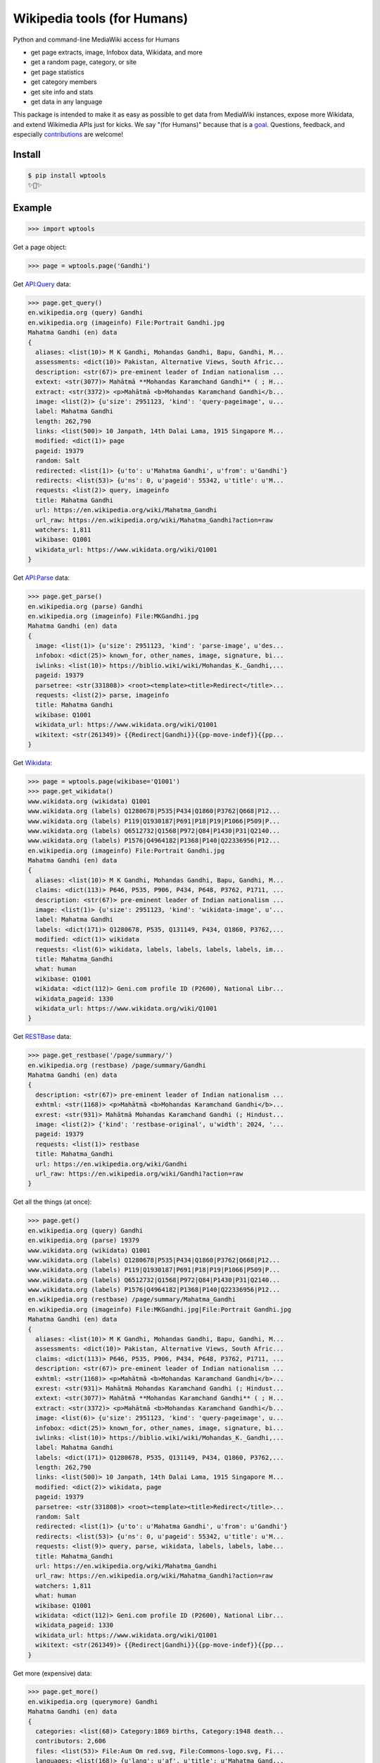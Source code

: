 Wikipedia tools (for Humans)
============================

.. image:: https://img.shields.io/pypi/v/wptools.svg
        :target: https://pypi.python.org/pypi/wptools/

.. image:: https://travis-ci.org/siznax/wptools.svg?branch=master
        :target: https://travis-ci.org/siznax/wptools

.. image:: https://coveralls.io/repos/github/siznax/wptools/badge.svg?branch=master
        :target: https://coveralls.io/github/siznax/wptools

Python and command-line MediaWiki access for Humans

- get page extracts, image, Infobox data, Wikidata, and more
- get a random page, category, or site
- get page statistics
- get category members
- get site info and stats
- get data in any language

This package is intended to make it as easy as possible to get data
from MediaWiki instances, expose more Wikidata, and extend Wikimedia
APIs just for kicks. We say "(for Humans)" because that is a goal_.
Questions, feedback, and especially contributions_ are welcome!


Install
-------

.. code-block:: bash

    $ pip install wptools
    ✨🦄✨


Example
-------

.. code-block:: python

    >>> import wptools


Get a page object:

.. code-block:: python

    >>> page = wptools.page('Gandhi')


Get `API:Query`_ data:

.. _`API:Query`: https://www.mediawiki.org/wiki/API:Query

.. code-block:: python

    >>> page.get_query()
    en.wikipedia.org (query) Gandhi
    en.wikipedia.org (imageinfo) File:Portrait Gandhi.jpg
    Mahatma Gandhi (en) data
    {
      aliases: <list(10)> M K Gandhi, Mohandas Gandhi, Bapu, Gandhi, M...
      assessments: <dict(10)> Pakistan, Alternative Views, South Afric...
      description: <str(67)> pre-eminent leader of Indian nationalism ...
      extext: <str(3077)> Mahātmā **Mohandas Karamchand Gandhi** ( ; H...
      extract: <str(3372)> <p>Mahātmā <b>Mohandas Karamchand Gandhi</b...
      image: <list(2)> {u'size': 2951123, 'kind': 'query-pageimage', u...
      label: Mahatma Gandhi
      length: 262,790
      links: <list(500)> 10 Janpath, 14th Dalai Lama, 1915 Singapore M...
      modified: <dict(1)> page
      pageid: 19379
      random: Salt
      redirected: <list(1)> {u'to': u'Mahatma Gandhi', u'from': u'Gandhi'}
      redirects: <list(53)> {u'ns': 0, u'pageid': 55342, u'title': u'M...
      requests: <list(2)> query, imageinfo
      title: Mahatma Gandhi
      url: https://en.wikipedia.org/wiki/Mahatma_Gandhi
      url_raw: https://en.wikipedia.org/wiki/Mahatma_Gandhi?action=raw
      watchers: 1,811
      wikibase: Q1001
      wikidata_url: https://www.wikidata.org/wiki/Q1001
    }


Get `API:Parse`_ data:

.. _`API:Parse`: https://www.mediawiki.org/wiki/API:Parse

.. code-block:: python

    >>> page.get_parse()
    en.wikipedia.org (parse) Gandhi
    en.wikipedia.org (imageinfo) File:MKGandhi.jpg
    Mahatma Gandhi (en) data
    {
      image: <list(1)> {u'size': 2951123, 'kind': 'parse-image', u'des...
      infobox: <dict(25)> known_for, other_names, image, signature, bi...
      iwlinks: <list(10)> https://biblio.wiki/wiki/Mohandas_K._Gandhi,...
      pageid: 19379
      parsetree: <str(331808)> <root><template><title>Redirect</title>...
      requests: <list(2)> parse, imageinfo
      title: Mahatma Gandhi
      wikibase: Q1001
      wikidata_url: https://www.wikidata.org/wiki/Q1001
      wikitext: <str(261349)> {{Redirect|Gandhi}}{{pp-move-indef}}{{pp...
    }


Get Wikidata_:

.. _Wikidata: https://www.wikidata.org/w/api.php

.. code-block:: python

    >>> page = wptools.page(wikibase='Q1001')
    >>> page.get_wikidata()
    www.wikidata.org (wikidata) Q1001
    www.wikidata.org (labels) Q1280678|P535|P434|Q1860|P3762|Q668|P12...
    www.wikidata.org (labels) P119|Q1930187|P691|P18|P19|P1066|P509|P...
    www.wikidata.org (labels) Q6512732|Q1568|P972|Q84|P1430|P31|Q2140...
    www.wikidata.org (labels) P1576|Q4964182|P1368|P140|Q22336956|P12...
    en.wikipedia.org (imageinfo) File:Portrait Gandhi.jpg
    Mahatma Gandhi (en) data
    {
      aliases: <list(10)> M K Gandhi, Mohandas Gandhi, Bapu, Gandhi, M...
      claims: <dict(113)> P646, P535, P906, P434, P648, P3762, P1711, ...
      description: <str(67)> pre-eminent leader of Indian nationalism ...
      image: <list(1)> {u'size': 2951123, 'kind': 'wikidata-image', u'...
      label: Mahatma Gandhi
      labels: <dict(171)> Q1280678, P535, Q131149, P434, Q1860, P3762,...
      modified: <dict(1)> wikidata
      requests: <list(6)> wikidata, labels, labels, labels, labels, im...
      title: Mahatma_Gandhi
      what: human
      wikibase: Q1001
      wikidata: <dict(112)> Geni.com profile ID (P2600), National Libr...
      wikidata_pageid: 1330
      wikidata_url: https://www.wikidata.org/wiki/Q1001
    }


Get RESTBase_ data:

.. _RESTBase: https://www.mediawiki.org/wiki/RESTBase

.. code-block:: python

    >>> page.get_restbase('/page/summary/')
    en.wikipedia.org (restbase) /page/summary/Gandhi
    Mahatma Gandhi (en) data
    {
      description: <str(67)> pre-eminent leader of Indian nationalism ...
      exhtml: <str(1168)> <p>Mahātmā <b>Mohandas Karamchand Gandhi</b>...
      exrest: <str(931)> Mahātmā Mohandas Karamchand Gandhi (; Hindust...
      image: <list(2)> {'kind': 'restbase-original', u'width': 2024, '...
      pageid: 19379
      requests: <list(1)> restbase
      title: Mahatma_Gandhi
      url: https://en.wikipedia.org/wiki/Gandhi
      url_raw: https://en.wikipedia.org/wiki/Gandhi?action=raw
    }


Get all the things (at once):

.. code-block:: python

    >>> page.get()
    en.wikipedia.org (query) Gandhi
    en.wikipedia.org (parse) 19379
    www.wikidata.org (wikidata) Q1001
    www.wikidata.org (labels) Q1280678|P535|P434|Q1860|P3762|Q668|P12...
    www.wikidata.org (labels) P119|Q1930187|P691|P18|P19|P1066|P509|P...
    www.wikidata.org (labels) Q6512732|Q1568|P972|Q84|P1430|P31|Q2140...
    www.wikidata.org (labels) P1576|Q4964182|P1368|P140|Q22336956|P12...
    en.wikipedia.org (restbase) /page/summary/Mahatma_Gandhi
    en.wikipedia.org (imageinfo) File:MKGandhi.jpg|File:Portrait Gandhi.jpg
    Mahatma Gandhi (en) data
    {
      aliases: <list(10)> M K Gandhi, Mohandas Gandhi, Bapu, Gandhi, M...
      assessments: <dict(10)> Pakistan, Alternative Views, South Afric...
      claims: <dict(113)> P646, P535, P906, P434, P648, P3762, P1711, ...
      description: <str(67)> pre-eminent leader of Indian nationalism ...
      exhtml: <str(1168)> <p>Mahātmā <b>Mohandas Karamchand Gandhi</b>...
      exrest: <str(931)> Mahātmā Mohandas Karamchand Gandhi (; Hindust...
      extext: <str(3077)> Mahātmā **Mohandas Karamchand Gandhi** ( ; H...
      extract: <str(3372)> <p>Mahātmā <b>Mohandas Karamchand Gandhi</b...
      image: <list(6)> {u'size': 2951123, 'kind': 'query-pageimage', u...
      infobox: <dict(25)> known_for, other_names, image, signature, bi...
      iwlinks: <list(10)> https://biblio.wiki/wiki/Mohandas_K._Gandhi,...
      label: Mahatma Gandhi
      labels: <dict(171)> Q1280678, P535, Q131149, P434, Q1860, P3762,...
      length: 262,790
      links: <list(500)> 10 Janpath, 14th Dalai Lama, 1915 Singapore M...
      modified: <dict(2)> wikidata, page
      pageid: 19379
      parsetree: <str(331808)> <root><template><title>Redirect</title>...
      random: Salt
      redirected: <list(1)> {u'to': u'Mahatma Gandhi', u'from': u'Gandhi'}
      redirects: <list(53)> {u'ns': 0, u'pageid': 55342, u'title': u'M...
      requests: <list(9)> query, parse, wikidata, labels, labels, labe...
      title: Mahatma_Gandhi
      url: https://en.wikipedia.org/wiki/Mahatma_Gandhi
      url_raw: https://en.wikipedia.org/wiki/Mahatma_Gandhi?action=raw
      watchers: 1,811
      what: human
      wikibase: Q1001
      wikidata: <dict(112)> Geni.com profile ID (P2600), National Libr...
      wikidata_pageid: 1330
      wikidata_url: https://www.wikidata.org/wiki/Q1001
      wikitext: <str(261349)> {{Redirect|Gandhi}}{{pp-move-indef}}{{pp...
    }


Get more (expensive) data:

.. code-block:: python

    >>> page.get_more()
    en.wikipedia.org (querymore) Gandhi
    Mahatma Gandhi (en) data
    {
      categories: <list(68)> Category:1869 births, Category:1948 death...
      contributors: 2,606
      files: <list(53)> File:Aum Om red.svg, File:Commons-logo.svg, Fi...
      languages: <list(168)> {u'lang': u'af', u'title': u'Mahatma Gand...
      pageid: 19379
      redirected: <list(1)> {u'to': u'Mahatma Gandhi', u'from': u'Gandhi'}
      requests: <list(1)> querymore
      title: Mahatma Gandhi
      views: 19,242
    }


Get data in `another language`_:

.. _`another language`: https://github.com/siznax/wptools/wiki/Language-Codes

.. code-block:: python

    >>> page = wptools.page(lang='zh')
    zh.wikipedia.org (random) 🍰
    哈莉特·塔布曼 (zh) data
    {
      pageid: 211070
      title: 哈莉特·塔布曼
    }


Get data from `another wiki`_:

.. _`another wiki`: https://meta.wikimedia.org/wiki/List_of_Wikipedias

.. code-block:: python

    >>> page = wptools.page(wiki='en.wikiquote.org')
    en.wikiquote.org (random) 🍪
    Malala_Yousafzai (en)
    {
      pageid: 146817
      title: Malala_Yousafzai
    }


Documentation
-------------

See our wiki_.


Please enjoy!


@siznax 👹


.. _contributions: https://github.com/siznax/wptools/blob/master/CONTRIBUTING.md
.. _goal: http://docs.python-requests.org/en/master/user/intro/
.. _wiki: https://github.com/siznax/wptools/wiki


.. :changelog:

Release History
---------------

0.4.16 (2018-07-08)
+++++++++++++++++++

* Support alternate API endpoints (#127)
* Merged @mcepl update to package tests (#125)
* Put API warnings in data attribute (#120)
* Support getting backlinks w/continuations (#119, #122)
* Always respect silent flag (#118)
* Improved infobox parsing (#91, #109)
* Added image (license, assessment) metadata (#104, #105)
* Fixed Wikidata pageid, image bugs (#101, #102)
* Added support for category continuations, subcategories (#99)
* Merged @RobbieClarken fix for non-value Wikidata snaktypes (#98)
* Merged @seansay fix for deleted Wikidata item (#97)
* Fixed TypeError on Windows 10 (#95)
* Fixed RESTBase LookupError on slash titles (#94)
* Added boxterm param for more Infobox reach (#91)
* Improved stress tests, wptool CLI script output
* Fixed get_imageinfo() issue (#93)
* Getting ALL Wikidata (#56)
* Surfaced redirects, disambiguation links (#25)
* Increased test coverage to 95%, pylint score 10.0
* Added more page data, split off expensive queries
* Implemented basic category and site functionality
* Changed page._WIKIPROPS to wikidata.LABELS
* Refactored attributes to only cache, data, flags, params
* Unified Wikimedia APIs access pattern via wptools.core


0.3 (2017-08-13)
++++++++++++++++

* Implemented general RESTBase /page/ access (#67)
* Merged @rikima's contrib plus py3 patch (#66)
* Made page.info(), query(), response() methods useable
* Improved wiki documentation (see Actions, Attributes)


0.2.3 (2017-04-17)
++++++++++++++++++

* Merge @aplz improvement: fetch full lists in infobox values (#62)
* Put HTML extract with wikilinks into 'exhtml'
* Fix AttributeError bug (#47)
* Refactoring fixes


0.2 (2016-11-06)
++++++++++++++++++

* Many fixes/improvements with help of @seansay (thank you!)
* Raise LookupError on API missing page/title
* Consolidated images and caches
* Support get_query() by pageid
* Support proxy, timeout on all API entrypoints
* Support for language variants (e.g. variant='zh-cn')
* Support for non-https wikis via wiki='http://example.com'
* Automatically get_imageinfo() via MediaWiki API:Imageinfo
* moved NOTES.md to wiki


0.1.7 (2016-09-20)
++++++++++++++++++

* Minor fixes
* Provide local SSL certs with python-certifi
* Enabled extending Wikidata properties
* Improved cache checking


0.1.4 (2016-09-06)
++++++++++++++++++

* Python 3 support!
* Implemented get_claims()
* Patch get_rest() path, tests/test_advanced
* Implemented get_wikidata() by title, lang
* Geo coordinates Property:P625 from Wikidata
* Added RESTBase support, lead attribute
* Made wptools.page() the atomic object


0.1.0 (2016-08-25)
++++++++++++++++++

* Many fixes, enhancements.
* ONE CLI SCRIPT TO RULE THEM ALL: wptool.
* Much testing of random (title, lang, and wiki).
* Allow chaining get_s or just get().
* Enabled full-hydration from wikibase only.
* Block further requests on fatal error.
* Get 240x thumbnails instead of default 50x.
* Harmonized silent and verbose arguments.
* Mock-up tests/test_advanced.py.
* Made NOTES.md a knowledge base.
* Use _humans_ in README examples. ;-)


0.0.5 (2016-08-23)
++++++++++++++++++

* Major re-write.
* Exposed core.WPTools as entrypoint.
* Added get_parse(), get_query(), and get_wikidata().
* Added get(self) to query all APIs.
* Added show(self) method to display fetched attrs.
* Show instance attributes after each request.
* Ignore requests if attrs will not be updated.
* Enabled language support across APIs.
* Gets random article if no arguments.
* CLI scripts and tests disabled pending update.


0.0.4 (2016-08-16)
++++++++++++++++++

* Added wptools.lead.
* Added safe_exit() to CLI scripts.
* Removed a fair amount of unused code.


0.0.3 (2016-08-12)
++++++++++++++++++

* Implemented wptools.image choices.
* Added wptools.api to simplify python i/f and CLI scripts.
* Merged @0x9900's CLI dist fixes.
* A little more test coverage.
* Starting to look like a legit module.


0.0.1 (2015)
++++++++++++

* Still better than alternatives for working with articles.


0.0.0 (2012)
++++++++++++

* It seems to work!


